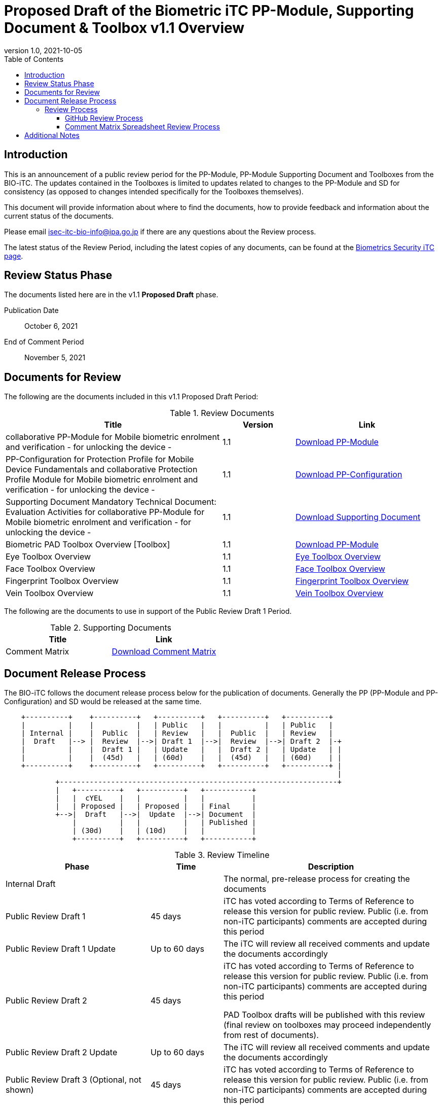 = Proposed Draft of the Biometric iTC PP-Module, Supporting Document & Toolbox v1.1 Overview
:showtitle:
:toc:
:toclevels: 3
:table-caption: Table
:revnumber: 1.0
:revdate: 2021-10-05
:xrefstyle: full

== Introduction

This is an announcement of a public review period for the PP-Module, PP-Module Supporting Document and Toolboxes from the BIO-iTC. The updates contained in the Toolboxes is limited to updates related to changes to the PP-Module and SD for consistency (as opposed to changes intended specifically for the Toolboxes themselves).

This document will provide information about where to find the documents, how to provide feedback and information about the current status of the documents.

Please email isec-itc-bio-info@ipa.go.jp if there are any questions about the Review process.

The latest status of the Review Period, including the latest copies of any documents, can be found at the https://biometricitc.github.io/[Biometrics Security iTC page].

== Review Status Phase
The documents listed here are in the v1.1 *Proposed Draft* phase.

Publication Date:: October 6, 2021
End of Comment Period:: November 5, 2021

== Documents for Review

The following are the documents included in this v1.1 Proposed Draft Period:

.Review Documents
[[DocTable]]
[cols="3,1,2",options="header"]
|===
|Title 
^|Version 
^|Link

|collaborative PP-Module for Mobile biometric enrolment and verification - for unlocking the device -
^.^|1.1
^.^|https://biometricitc.github.io/v1.1/proposed-draft/MOD-BIO-enrl-v1.1DRAFT.pdf[Download PP-Module]

|PP-Configuration for Protection Profile for Mobile Device Fundamentals and collaborative Protection Profile Module for Mobile biometric enrolment and verification - for unlocking the device -
^.^|1.1
^.^|https://biometricitc.github.io/v1.1/proposed-draft/PPC+MDF+BIO-v1.1DRAFT.pdf[Download PP-Configuration]

|Supporting Document Mandatory Technical Document: Evaluation Activities for collaborative PP-Module for Mobile biometric enrolment and verification - for unlocking the device -
^.^|1.1
^.^|https://biometricitc.github.io/v1.1/proposed-draft/SD-BIO-enrl-v1.1DRAFT.pdf[Download Supporting Document]

|Biometric PAD Toolbox Overview [Toolbox]
^.^|1.1
^.^|https://biometricitc.github.io/v1.1/proposed-draft/Toolbox-v1.1DRAFT.pdf[Download PP-Module]

|Eye Toolbox Overview
^.^|1.1
^.^|https://github.com/biometricITC/Eye-Toolbox/blob/Working/EYE_Toolbox_Overview.adoc[Eye Toolbox Overview]

|Face Toolbox Overview
^.^|1.1
^.^|https://github.com/biometricITC/Face-Toolbox/blob/Working/Face_Toolbox_Overview.adoc[Face Toolbox Overview]

|Fingerprint Toolbox Overview
^.^|1.1
^.^|https://github.com/biometricITC/Fingerprint-Toolbox/blob/Working/FINGERPRINT_Toolbox_Overview.adoc[Fingerprint Toolbox Overview]

|Vein Toolbox Overview
^.^|1.1
^.^|https://github.com/biometricITC/Vein-Toolbox/blob/Working/Vein_Toolbox_Overview.adoc[Vein Toolbox Overview]

|===

The following are the documents to use in support of the Public Review Draft 1 Period.

.Supporting Documents
[[SupDocTable]]
[cols="1,1",options="header"]
|===
|Title ^|Link

.^|Comment Matrix
^|https://biometricitc.github.io/comment/BIO-iTC-CommentsMatrix.xlsx[Download Comment Matrix]


|===

== Document Release Process
The BIO-iTC follows the document release process below for the publication of documents. Generally the PP (PP-Module and PP-Configuration) and SD would be released at the same time.

[ditaa]
....
                                  
    +----------+    +----------+   +----------+   +----------+   +----------+
    |          |    |          |   | Public   |   |          |   | Public   |
    | Internal |    |  Public  |   | Review   |   |  Public  |   | Review   |
    |  Draft   |--> |  Review  |-->| Draft 1  |-->|  Review  |-->| Draft 2  |-+
    |          |    |  Draft 1 |   | Update   |   |  Draft 2 |   | Update   | |
    |          |    |  (45d)   |   | (60d)    |   |  (45d)   |   | (60d)    | |
    +----------+    +----------+   +----------+   +----------+   +----------+ |
                                                                              |
            +-----------------------------------------------------------------+
            |   +----------+   +----------+   +-----------+
            |   |  cYEL    |   |          |   |           |
            |   | Proposed |   | Proposed |   | Final     |
            +-->|  Draft   |-->|  Update  |-->| Document  |
                |          |   |          |   | Published |
                | (30d)    |   | (10d)    |   |           |
                +----------+   +----------+   +-----------+
....

.Review Timeline
[[timeline]]
[cols=".^2,.^1,3",options="header"]
|===

|Phase 
|Time 
|Description

|Internal Draft
|
|The normal, pre-release process for creating the documents

|Public Review Draft 1
|45 days
|iTC has voted according to Terms of Reference to release this version for public review. Public (i.e. from non-iTC participants) comments are accepted during this period

|Public Review Draft 1 Update
|Up to 60 days
|The iTC will review all received comments and update the documents accordingly

|Public Review Draft 2
|45 days
|iTC has voted according to Terms of Reference to release this version for public review. Public (i.e. from non-iTC participants) comments are accepted during this period

PAD Toolbox drafts will be published with this review (final review on toolboxes may proceed independently from rest of documents).

|Public Review Draft 2 Update
|Up to 60 days
|The iTC will review all received comments and update the documents accordingly

|Public Review Draft 3 (Optional, not shown)
|45 days
|iTC has voted according to Terms of Reference to release this version for public review. Public (i.e. from non-iTC participants) comments are accepted during this period

|Public Review Draft 3 Update (Optional, not shown)
|Up to 60 days
|The iTC will review all received comments and update the documents accordingly

|Proposed Draft
|30 days
|iTC has voted according to Terms of Reference to propose this as the final document. Public (i.e. from non-iTC participants) comments are accepted during this period

|Proposed Update
|10 days
|iTC reviews any further comments and prepares the document for final publishing (updating all dates, producing official versions for publication)

|Final Document Published
|
|Documents are posted to Common Criteria Portal

|===

The iTC may decide, based on the comments received during the Public Review Draft 1 period, that a Public Review Draft 2 period is needed. Public announcement of a second review draft or a proposed draft will be made once all comments have been addressed.

=== Review Process
There are two ways to contribute comments and suggestions to the iTC. The first is through GitHub, the second by spreadsheet. It should be noted however that comments that are received via the spreadsheet will be added to the GitHub platform to allow for a comprehensive discussion. Also, feedback for comments is only provided via the answers in the GitHub comments. 

Each comment should have a suggested resolution be proposed if a change is needed to the document.

==== GitHub Review Process
To use GitHub to submit comments, you must have a GitHub account (and it is assumed you know how to use GitHub). Each comment should be submitted as an individual https://github.com/biometricITC/cPP-biometrics/issues[Issue] with the Label "Public Review" assigned. Pull Requests created for any issues will be linked to these Issues for traceability.

==== Comment Matrix Spreadsheet Review Process
In the <<SupDocTable>> table there is a link to the Comment Matrix spreadsheet. There are instructions for using the Matrix on the second worksheet. Please create a separate copy of the spreadsheet for each document.

Email the spreadsheets to isec-itc-bio-info@ipa.go.jp.

== Additional Notes
There are no additional notes attached to this review.